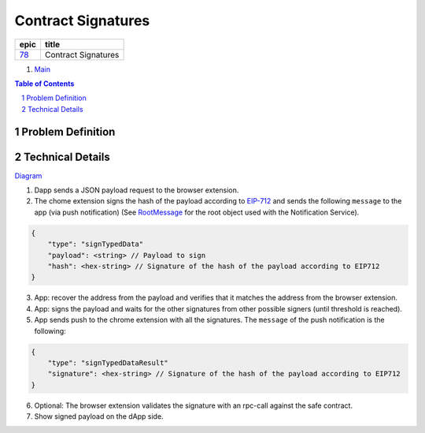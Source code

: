 ==========================================================
Contract Signatures
==========================================================

=====  ===================
epic      title       
=====  ===================
`78`_  Contract Signatures
=====  ===================

.. _78: https://github.com/gnosis/safe/issues/78

.. _Main:


#. `Main`_

.. sectnum::
.. contents:: Table of Contents
    :local:
    :depth: 2

Problem Definition
---------------------


Technical Details
-----------------

Diagram_

1. Dapp sends a JSON payload request to the browser extension.

2. The chome extension signs the hash of the payload according to EIP-712_ and sends the following ``message`` to the app (via push notification) (See RootMessage_ for the root object used with the Notification Service).

.. code:: javascript
    
    {
        "type": "signTypedData"
        "payload": <string> // Payload to sign
        "hash": <hex-string> // Signature of the hash of the payload according to EIP712
    }


3. App: recover the address from the payload and verifies that it matches the address from the browser extension.
4. App: signs the payload and waits for the other signatures from other possible signers (until threshold is reached).
5. App sends push to the chrome extension with all the signatures. The ``message`` of the push notification is the following:

.. code:: javascript
    
    {
        "type": "signTypedDataResult"
        "signature": <hex-string> // Signature of the hash of the payload according to EIP712
    }

6. Optional: The browser extension validates the signature with an rpc-call against the safe contract.
7. Show signed payload on the dApp side.

.. _Diagram: https://sketchboard.me/FBr2iwh2wYbm#/
.. _EIP-712: https://github.com/ethereum/EIPs/blob/master/EIPS/eip-712.md
.. _RootMessage: https://gnosis-safe.readthedocs.io/en/latest/services/notifications.html#request
